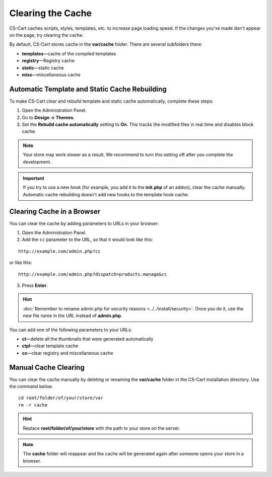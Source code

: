 ******************
Clearing the Cache
******************

CS-Cart caches scripts, styles, templates, etc. to increase page loading speed. If the changes you've made don't appear on the page, try clearing the cache.

By default, CS-Cart stores cache in the **var/cache** folder. There are several subfolders there:

* **templates**—cache of the compiled templates
* **registry**—Registry cache
* **static**—static cache
* **misc**—miscellaneous cache

==============================================
Automatic Template and Static Cache Rebuilding
==============================================

To make CS-Cart clear and rebuild template and static cache automatically, complete these steps:

1. Open the Administration Panel.

2. Go to **Design → Themes**.

3. Set the **Rebuild cache automatically** setting to **On**. This tracks the modified files in real time and disables block cache.

.. note::

    Your store may work slower as a result. We recommend to turn this setting off after you complete the development.

.. important::

    If you try to use a new hook (for example, you add it to the **init.php** of an addon), clear the cache manually. Automatic cache rebuilding doesn't add new hooks to the template hook cache.

.. image:: img/rebuild_cache.png
    :align: center
    :alt: You can configure CS-Cart to rebuild cache as soon as a file is modified.

===========================
Clearing Cache in a Browser
===========================

You can clear the cache by adding parameters to URLs in your browser:

1. Open the Administration Panel.

2. Add the ``cc`` parameter to the URL, so that it would look like this:

::

  http://example.com/admin.php?cc

or like this: 

::

  http://example.com/admin.php?dispatch=products.manage&cc

3. Press **Enter**.

.. hint::

    :doc:`Remember to rename admin.php for security reasons <../../install/security>`. Once you do it, use the new file name in the URL instead of **admin.php**. 

You can add one of the following parameters to your URLs:

* **ct**—delete all the thumbnails that were generated automatically
* **ctpl**—clear template cache
* **cc**—clear registry and miscellaneous cache

.. image:: img/clear_cache_url.png
    :align: center
    :alt: Add one of the parameters to the URL to clear the cache.

=====================
Manual Cache Clearing
=====================

You can clear the cache manually by deleting or renaming the **var/cache** folder in the CS-Cart installation directory. Use the command below:

::

  cd root/folder/of/your/store/var
  rm -r cache

.. hint::

    Replace **root/folder/of/your/store** with the path to your store on the server.

.. note::

    The **cache** folder will reappear and the cache will be generated again after someone opens your store in a browser.
